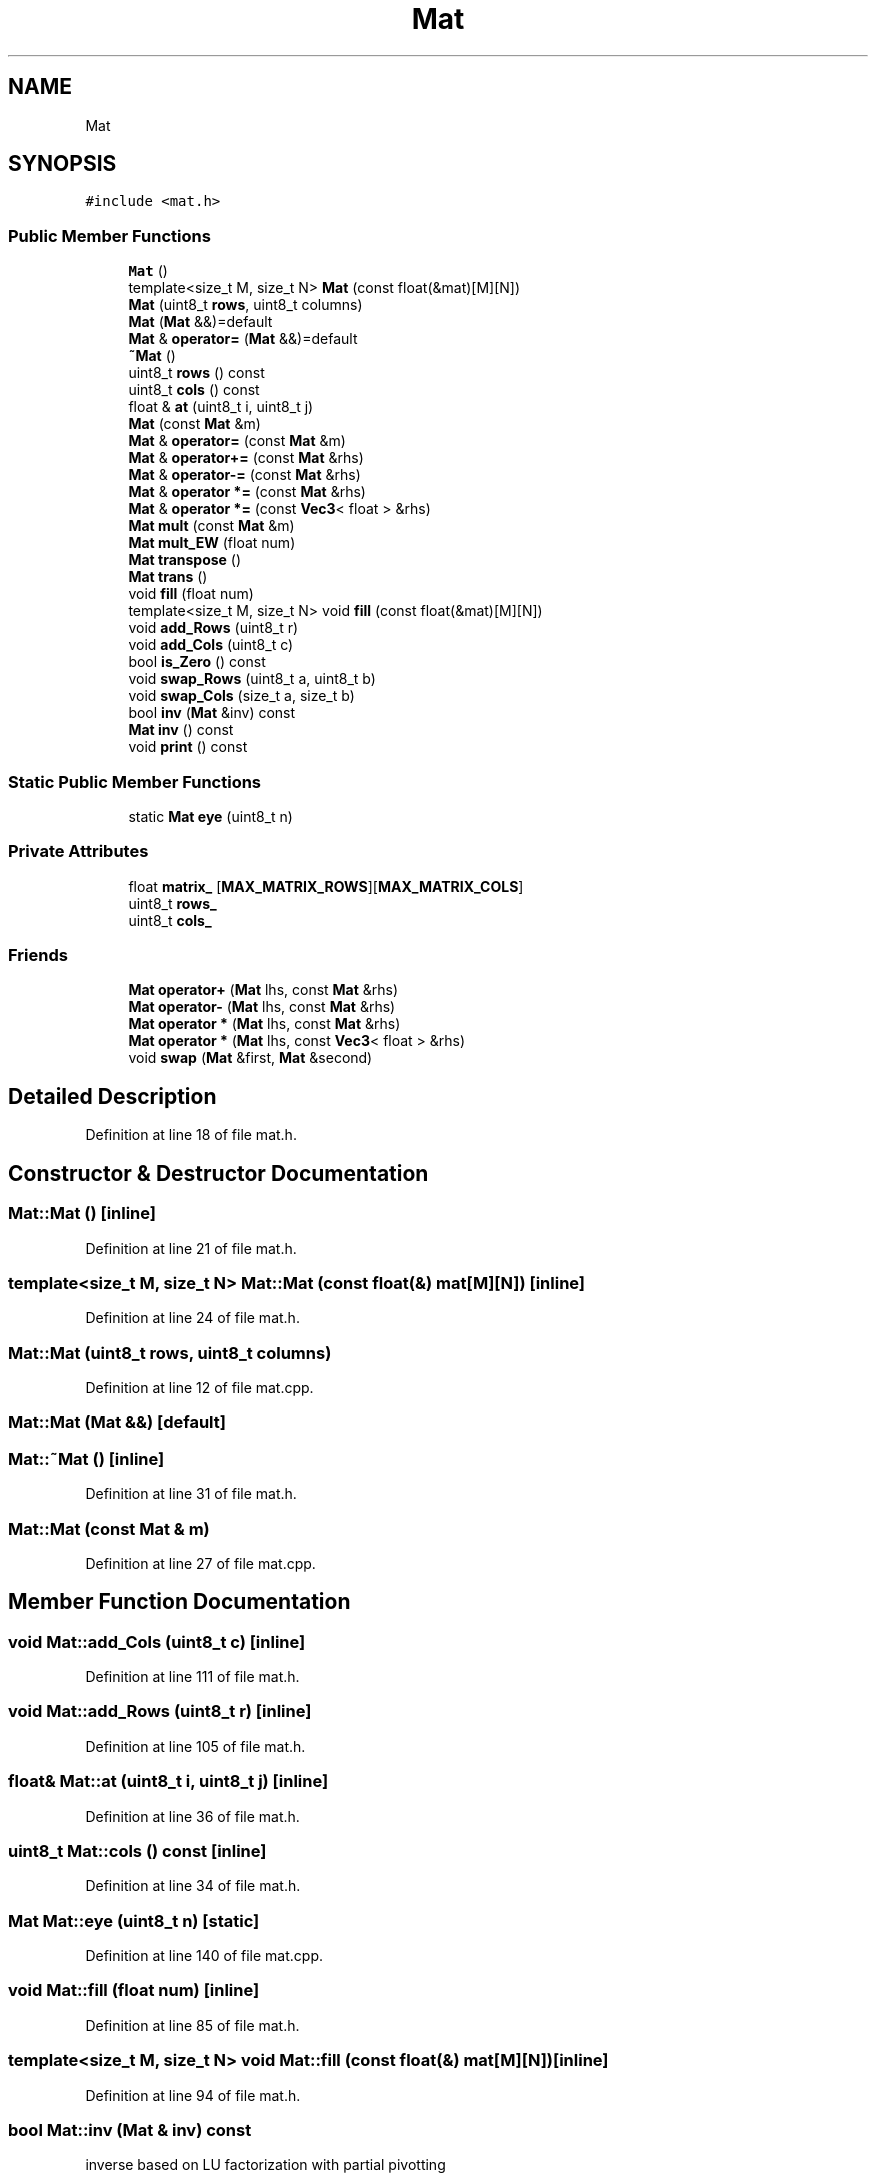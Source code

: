 .TH "Mat" 3 "Sun May 12 2019" "ROBOCON_2019_HORSE" \" -*- nroff -*-
.ad l
.nh
.SH NAME
Mat
.SH SYNOPSIS
.br
.PP
.PP
\fC#include <mat\&.h>\fP
.SS "Public Member Functions"

.in +1c
.ti -1c
.RI "\fBMat\fP ()"
.br
.ti -1c
.RI "template<size_t M, size_t N> \fBMat\fP (const float(&mat)[M][N])"
.br
.ti -1c
.RI "\fBMat\fP (uint8_t \fBrows\fP, uint8_t columns)"
.br
.ti -1c
.RI "\fBMat\fP (\fBMat\fP &&)=default"
.br
.ti -1c
.RI "\fBMat\fP & \fBoperator=\fP (\fBMat\fP &&)=default"
.br
.ti -1c
.RI "\fB~Mat\fP ()"
.br
.ti -1c
.RI "uint8_t \fBrows\fP () const"
.br
.ti -1c
.RI "uint8_t \fBcols\fP () const"
.br
.ti -1c
.RI "float & \fBat\fP (uint8_t i, uint8_t j)"
.br
.ti -1c
.RI "\fBMat\fP (const \fBMat\fP &m)"
.br
.ti -1c
.RI "\fBMat\fP & \fBoperator=\fP (const \fBMat\fP &m)"
.br
.ti -1c
.RI "\fBMat\fP & \fBoperator+=\fP (const \fBMat\fP &rhs)"
.br
.ti -1c
.RI "\fBMat\fP & \fBoperator\-=\fP (const \fBMat\fP &rhs)"
.br
.ti -1c
.RI "\fBMat\fP & \fBoperator *=\fP (const \fBMat\fP &rhs)"
.br
.ti -1c
.RI "\fBMat\fP & \fBoperator *=\fP (const \fBVec3\fP< float > &rhs)"
.br
.ti -1c
.RI "\fBMat\fP \fBmult\fP (const \fBMat\fP &m)"
.br
.ti -1c
.RI "\fBMat\fP \fBmult_EW\fP (float num)"
.br
.ti -1c
.RI "\fBMat\fP \fBtranspose\fP ()"
.br
.ti -1c
.RI "\fBMat\fP \fBtrans\fP ()"
.br
.ti -1c
.RI "void \fBfill\fP (float num)"
.br
.ti -1c
.RI "template<size_t M, size_t N> void \fBfill\fP (const float(&mat)[M][N])"
.br
.ti -1c
.RI "void \fBadd_Rows\fP (uint8_t r)"
.br
.ti -1c
.RI "void \fBadd_Cols\fP (uint8_t c)"
.br
.ti -1c
.RI "bool \fBis_Zero\fP () const"
.br
.ti -1c
.RI "void \fBswap_Rows\fP (uint8_t a, uint8_t b)"
.br
.ti -1c
.RI "void \fBswap_Cols\fP (size_t a, size_t b)"
.br
.ti -1c
.RI "bool \fBinv\fP (\fBMat\fP &inv) const"
.br
.ti -1c
.RI "\fBMat\fP \fBinv\fP () const"
.br
.ti -1c
.RI "void \fBprint\fP () const"
.br
.in -1c
.SS "Static Public Member Functions"

.in +1c
.ti -1c
.RI "static \fBMat\fP \fBeye\fP (uint8_t n)"
.br
.in -1c
.SS "Private Attributes"

.in +1c
.ti -1c
.RI "float \fBmatrix_\fP [\fBMAX_MATRIX_ROWS\fP][\fBMAX_MATRIX_COLS\fP]"
.br
.ti -1c
.RI "uint8_t \fBrows_\fP"
.br
.ti -1c
.RI "uint8_t \fBcols_\fP"
.br
.in -1c
.SS "Friends"

.in +1c
.ti -1c
.RI "\fBMat\fP \fBoperator+\fP (\fBMat\fP lhs, const \fBMat\fP &rhs)"
.br
.ti -1c
.RI "\fBMat\fP \fBoperator\-\fP (\fBMat\fP lhs, const \fBMat\fP &rhs)"
.br
.ti -1c
.RI "\fBMat\fP \fBoperator *\fP (\fBMat\fP lhs, const \fBMat\fP &rhs)"
.br
.ti -1c
.RI "\fBMat\fP \fBoperator *\fP (\fBMat\fP lhs, const \fBVec3\fP< float > &rhs)"
.br
.ti -1c
.RI "void \fBswap\fP (\fBMat\fP &first, \fBMat\fP &second)"
.br
.in -1c
.SH "Detailed Description"
.PP 
Definition at line 18 of file mat\&.h\&.
.SH "Constructor & Destructor Documentation"
.PP 
.SS "Mat::Mat ()\fC [inline]\fP"

.PP
Definition at line 21 of file mat\&.h\&.
.SS "template<size_t M, size_t N> Mat::Mat (const float(&) mat[M][N])\fC [inline]\fP"

.PP
Definition at line 24 of file mat\&.h\&.
.SS "Mat::Mat (uint8_t rows, uint8_t columns)"

.PP
Definition at line 12 of file mat\&.cpp\&.
.SS "Mat::Mat (\fBMat\fP &&)\fC [default]\fP"

.SS "Mat::~Mat ()\fC [inline]\fP"

.PP
Definition at line 31 of file mat\&.h\&.
.SS "Mat::Mat (const \fBMat\fP & m)"

.PP
Definition at line 27 of file mat\&.cpp\&.
.SH "Member Function Documentation"
.PP 
.SS "void Mat::add_Cols (uint8_t c)\fC [inline]\fP"

.PP
Definition at line 111 of file mat\&.h\&.
.SS "void Mat::add_Rows (uint8_t r)\fC [inline]\fP"

.PP
Definition at line 105 of file mat\&.h\&.
.SS "float& Mat::at (uint8_t i, uint8_t j)\fC [inline]\fP"

.PP
Definition at line 36 of file mat\&.h\&.
.SS "uint8_t Mat::cols () const\fC [inline]\fP"

.PP
Definition at line 34 of file mat\&.h\&.
.SS "\fBMat\fP Mat::eye (uint8_t n)\fC [static]\fP"

.PP
Definition at line 140 of file mat\&.cpp\&.
.SS "void Mat::fill (float num)\fC [inline]\fP"

.PP
Definition at line 85 of file mat\&.h\&.
.SS "template<size_t M, size_t N> void Mat::fill (const float(&) mat[M][N])\fC [inline]\fP"

.PP
Definition at line 94 of file mat\&.h\&.
.SS "bool Mat::inv (\fBMat\fP & inv) const"
inverse based on LU factorization with partial pivotting 
.PP
Definition at line 197 of file mat\&.cpp\&.
.SS "\fBMat\fP Mat::inv () const\fC [inline]\fP"

.PP
Definition at line 124 of file mat\&.h\&.
.SS "bool Mat::is_Zero () const"

.PP
Definition at line 150 of file mat\&.cpp\&.
.SS "\fBMat\fP Mat::mult (const \fBMat\fP & m)"

.PP
Definition at line 96 of file mat\&.cpp\&.
.SS "\fBMat\fP Mat::mult_EW (float num)"

.PP
Definition at line 117 of file mat\&.cpp\&.
.SS "\fBMat\fP & Mat::operator *= (const \fBMat\fP & rhs)"

.PP
Definition at line 79 of file mat\&.cpp\&.
.SS "\fBMat\fP & Mat::operator *= (const \fBVec3\fP< float > & rhs)"

.PP
Definition at line 85 of file mat\&.cpp\&.
.SS "\fBMat\fP & Mat::operator+= (const \fBMat\fP & rhs)"

.PP
Definition at line 49 of file mat\&.cpp\&.
.SS "\fBMat\fP & Mat::operator\-= (const \fBMat\fP & rhs)"

.PP
Definition at line 64 of file mat\&.cpp\&.
.SS "\fBMat\fP& Mat::operator= (\fBMat\fP &&)\fC [default]\fP"

.SS "\fBMat\fP& Mat::operator= (const \fBMat\fP & m)\fC [inline]\fP"

.PP
Definition at line 46 of file mat\&.h\&.
.SS "void Mat::print () const\fC [inline]\fP"

.PP
Definition at line 135 of file mat\&.h\&.
.SS "uint8_t Mat::rows () const\fC [inline]\fP"

.PP
Definition at line 33 of file mat\&.h\&.
.SS "void Mat::swap_Cols (size_t a, size_t b)"

.PP
Definition at line 178 of file mat\&.cpp\&.
.SS "void Mat::swap_Rows (uint8_t a, uint8_t b)"

.PP
Definition at line 162 of file mat\&.cpp\&.
.SS "\fBMat\fP Mat::trans ()\fC [inline]\fP"

.PP
Definition at line 83 of file mat\&.h\&.
.SS "\fBMat\fP Mat::transpose ()"

.PP
Definition at line 129 of file mat\&.cpp\&.
.SH "Friends And Related Function Documentation"
.PP 
.SS "\fBMat\fP operator * (\fBMat\fP lhs, const \fBMat\fP & rhs)\fC [friend]\fP"

.PP
Definition at line 68 of file mat\&.h\&.
.SS "\fBMat\fP operator * (\fBMat\fP lhs, const \fBVec3\fP< float > & rhs)\fC [friend]\fP"

.PP
Definition at line 73 of file mat\&.h\&.
.SS "\fBMat\fP operator+ (\fBMat\fP lhs, const \fBMat\fP & rhs)\fC [friend]\fP"

.PP
Definition at line 58 of file mat\&.h\&.
.SS "\fBMat\fP operator\- (\fBMat\fP lhs, const \fBMat\fP & rhs)\fC [friend]\fP"

.PP
Definition at line 63 of file mat\&.h\&.
.SS "void swap (\fBMat\fP & first, \fBMat\fP & second)\fC [friend]\fP"

.PP
Definition at line 38 of file mat\&.cpp\&.
.SH "Member Data Documentation"
.PP 
.SS "uint8_t Mat::cols_\fC [private]\fP"

.PP
Definition at line 146 of file mat\&.h\&.
.SS "float Mat::matrix_[\fBMAX_MATRIX_ROWS\fP][\fBMAX_MATRIX_COLS\fP]\fC [private]\fP"

.PP
Definition at line 145 of file mat\&.h\&.
.SS "uint8_t Mat::rows_\fC [private]\fP"

.PP
Definition at line 146 of file mat\&.h\&.

.SH "Author"
.PP 
Generated automatically by Doxygen for ROBOCON_2019_HORSE from the source code\&.
